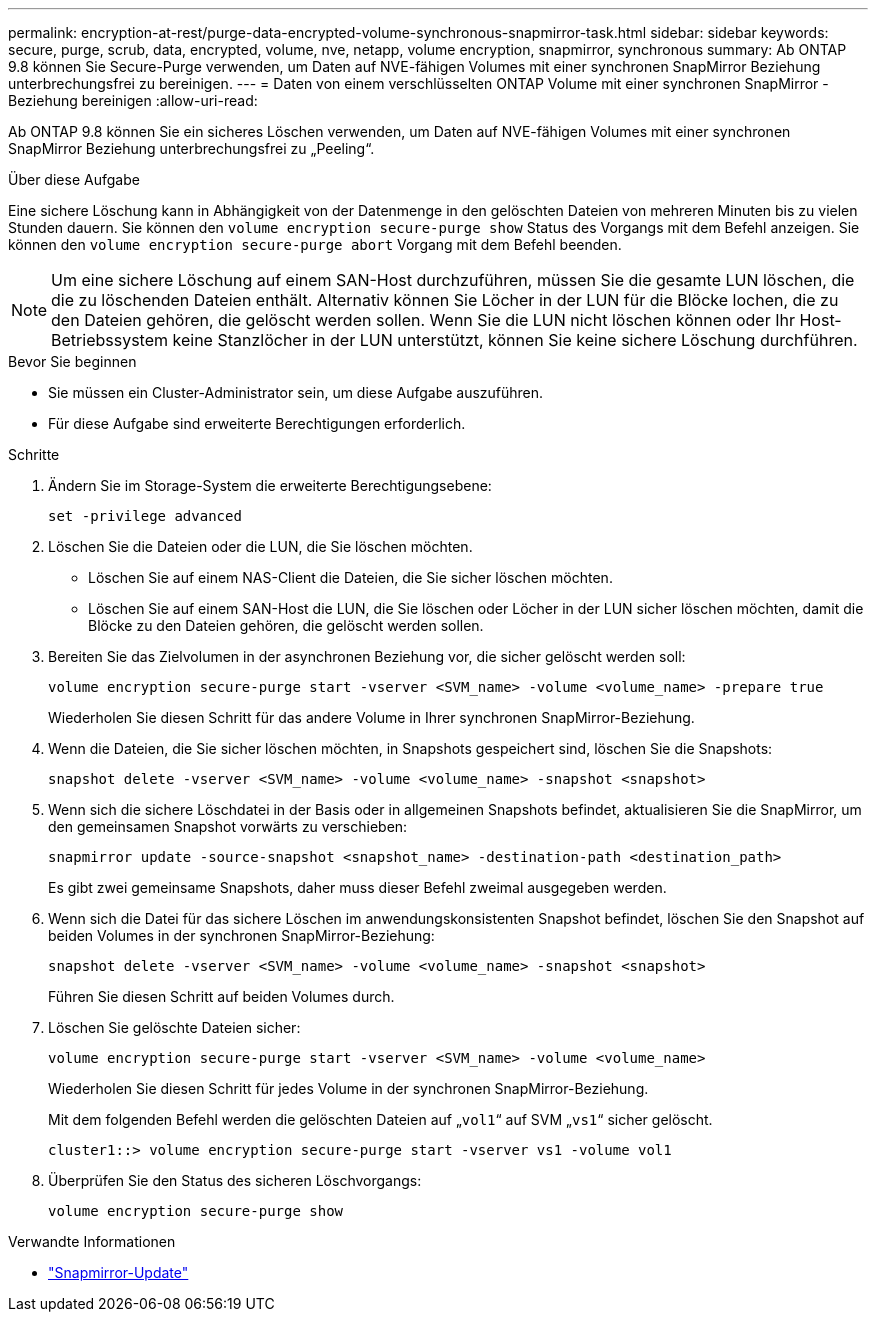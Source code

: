 ---
permalink: encryption-at-rest/purge-data-encrypted-volume-synchronous-snapmirror-task.html 
sidebar: sidebar 
keywords: secure, purge, scrub, data, encrypted, volume, nve, netapp, volume encryption, snapmirror, synchronous 
summary: Ab ONTAP 9.8 können Sie Secure-Purge verwenden, um Daten auf NVE-fähigen Volumes mit einer synchronen SnapMirror Beziehung unterbrechungsfrei zu bereinigen. 
---
= Daten von einem verschlüsselten ONTAP Volume mit einer synchronen SnapMirror -Beziehung bereinigen
:allow-uri-read: 


[role="lead"]
Ab ONTAP 9.8 können Sie ein sicheres Löschen verwenden, um Daten auf NVE-fähigen Volumes mit einer synchronen SnapMirror Beziehung unterbrechungsfrei zu „Peeling“.

.Über diese Aufgabe
Eine sichere Löschung kann in Abhängigkeit von der Datenmenge in den gelöschten Dateien von mehreren Minuten bis zu vielen Stunden dauern. Sie können den `volume encryption secure-purge show` Status des Vorgangs mit dem Befehl anzeigen. Sie können den `volume encryption secure-purge abort` Vorgang mit dem Befehl beenden.


NOTE: Um eine sichere Löschung auf einem SAN-Host durchzuführen, müssen Sie die gesamte LUN löschen, die die zu löschenden Dateien enthält. Alternativ können Sie Löcher in der LUN für die Blöcke lochen, die zu den Dateien gehören, die gelöscht werden sollen. Wenn Sie die LUN nicht löschen können oder Ihr Host-Betriebssystem keine Stanzlöcher in der LUN unterstützt, können Sie keine sichere Löschung durchführen.

.Bevor Sie beginnen
* Sie müssen ein Cluster-Administrator sein, um diese Aufgabe auszuführen.
* Für diese Aufgabe sind erweiterte Berechtigungen erforderlich.


.Schritte
. Ändern Sie im Storage-System die erweiterte Berechtigungsebene:
+
`set -privilege advanced`

. Löschen Sie die Dateien oder die LUN, die Sie löschen möchten.
+
** Löschen Sie auf einem NAS-Client die Dateien, die Sie sicher löschen möchten.
** Löschen Sie auf einem SAN-Host die LUN, die Sie löschen oder Löcher in der LUN sicher löschen möchten, damit die Blöcke zu den Dateien gehören, die gelöscht werden sollen.


. Bereiten Sie das Zielvolumen in der asynchronen Beziehung vor, die sicher gelöscht werden soll:
+
`volume encryption secure-purge start -vserver <SVM_name> -volume <volume_name> -prepare true`

+
Wiederholen Sie diesen Schritt für das andere Volume in Ihrer synchronen SnapMirror-Beziehung.

. Wenn die Dateien, die Sie sicher löschen möchten, in Snapshots gespeichert sind, löschen Sie die Snapshots:
+
`snapshot delete -vserver <SVM_name> -volume <volume_name> -snapshot <snapshot>`

. Wenn sich die sichere Löschdatei in der Basis oder in allgemeinen Snapshots befindet, aktualisieren Sie die SnapMirror, um den gemeinsamen Snapshot vorwärts zu verschieben:
+
`snapmirror update -source-snapshot <snapshot_name> -destination-path <destination_path>`

+
Es gibt zwei gemeinsame Snapshots, daher muss dieser Befehl zweimal ausgegeben werden.

. Wenn sich die Datei für das sichere Löschen im anwendungskonsistenten Snapshot befindet, löschen Sie den Snapshot auf beiden Volumes in der synchronen SnapMirror-Beziehung:
+
`snapshot delete -vserver <SVM_name> -volume <volume_name> -snapshot <snapshot>`

+
Führen Sie diesen Schritt auf beiden Volumes durch.

. Löschen Sie gelöschte Dateien sicher:
+
`volume encryption secure-purge start -vserver <SVM_name> -volume <volume_name>`

+
Wiederholen Sie diesen Schritt für jedes Volume in der synchronen SnapMirror-Beziehung.

+
Mit dem folgenden Befehl werden die gelöschten Dateien auf „`vol1`“ auf SVM „`vs1`“ sicher gelöscht.

+
[listing]
----
cluster1::> volume encryption secure-purge start -vserver vs1 -volume vol1
----
. Überprüfen Sie den Status des sicheren Löschvorgangs:
+
`volume encryption secure-purge show`



.Verwandte Informationen
* link:https://docs.netapp.com/us-en/ontap-cli/snapmirror-update.html["Snapmirror-Update"^]

